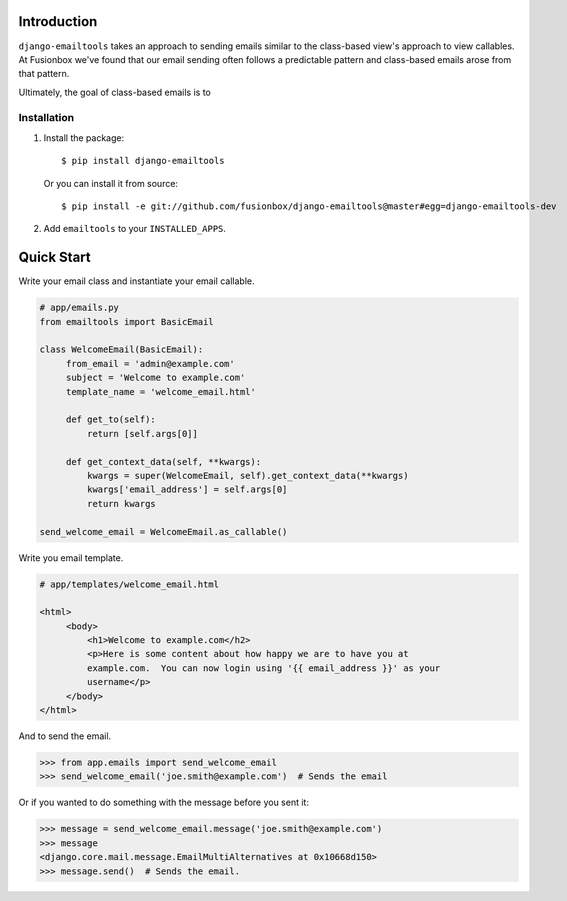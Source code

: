 Introduction
============

``django-emailtools`` takes an approach to sending emails similar to the
class-based view's approach to view callables.  At Fusionbox we've found that
our email sending often follows a predictable pattern and class-based emails
arose from that pattern.

Ultimately, the goal of class-based emails is to 

Installation
------------

1.  Install the package::

        $ pip install django-emailtools

    Or you can install it from source::

        $ pip install -e git://github.com/fusionbox/django-emailtools@master#egg=django-emailtools-dev

2.  Add ``emailtools`` to your ``INSTALLED_APPS``.


Quick Start
===========

Write your email class and instantiate your email callable.

.. code-block:: python

   # app/emails.py
   from emailtools import BasicEmail

   class WelcomeEmail(BasicEmail):
        from_email = 'admin@example.com'
        subject = 'Welcome to example.com'
        template_name = 'welcome_email.html'

        def get_to(self):
            return [self.args[0]]

        def get_context_data(self, **kwargs):
            kwargs = super(WelcomeEmail, self).get_context_data(**kwargs)
            kwargs['email_address'] = self.args[0]
            return kwargs

   send_welcome_email = WelcomeEmail.as_callable()

Write you email template.

.. code-block:: html

   # app/templates/welcome_email.html

   <html>
        <body>
            <h1>Welcome to example.com</h2>
            <p>Here is some content about how happy we are to have you at
            example.com.  You can now login using '{{ email_address }}' as your
            username</p>
        </body>
   </html>

And to send the email.

.. code-block:: python

   >>> from app.emails import send_welcome_email
   >>> send_welcome_email('joe.smith@example.com')  # Sends the email

Or if you wanted to do something with the message before you sent it:


.. code-block:: python

   >>> message = send_welcome_email.message('joe.smith@example.com')
   >>> message
   <django.core.mail.message.EmailMultiAlternatives at 0x10668d150>
   >>> message.send()  # Sends the email.
